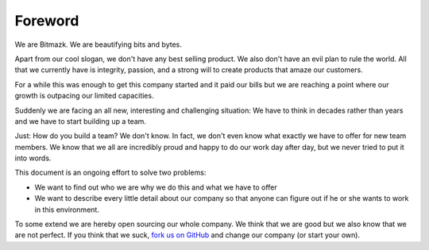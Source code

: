 Foreword
========

We are Bitmazk. We are beautifying bits and bytes.

Apart from our cool slogan, we don't have any best selling product.
We also don't have an evil plan to rule the world. All that we currently have
is integrity, passion, and a strong will to create products that amaze our
customers.

For a while this was enough to get this company started and it paid our bills
but we are reaching a point where our growth is outpacing our limited
capacities.

Suddenly we are facing an all new, interesting and challenging situation: We
have to think in decades rather than years and we have to start building up a
team.

Just: How do you build a team? We don't know. In fact, we don't even know what
exactly we have to offer for new team members. We know that we all are
incredibly proud and happy to do our work day after day, but we never tried to
put it into words.

This document is an ongoing effort to solve two problems:

* We want to find out who we are why we do this and what we have to offer
* We want to describe every little detail about our company so that anyone can
  figure out if he or she wants to work in this environment.

To some extend we are hereby open sourcing our whole company. We think that we
are good but we also know that we are not perfect. If you think that we suck,
`fork us on GitHub`_ and change our company (or start your own).

.. _fork us on GitHub: https://github.com/bitmazk/bitmazk-book
